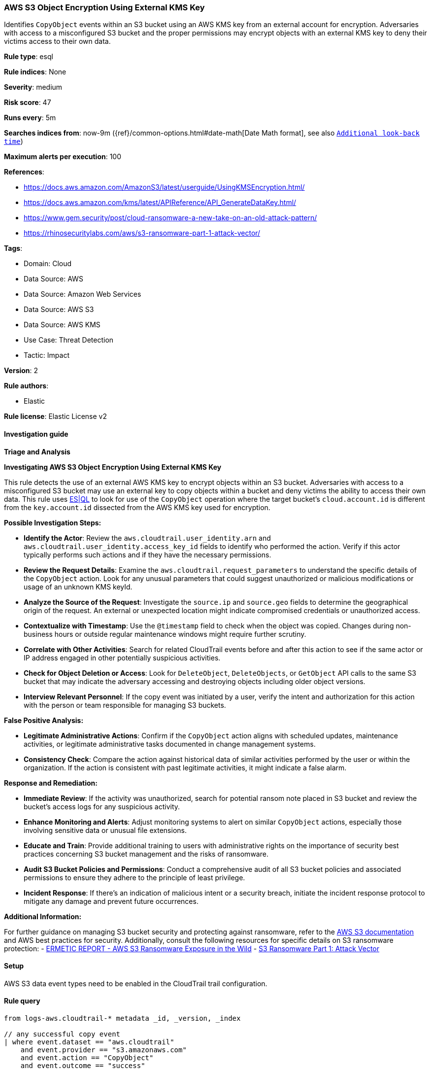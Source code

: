 [[aws-s3-object-encryption-using-external-kms-key]]
=== AWS S3 Object Encryption Using External KMS Key

Identifies `CopyObject` events within an S3 bucket using an AWS KMS key from an external account for encryption. Adversaries with access to a misconfigured S3 bucket and the proper permissions may encrypt objects with an external KMS key to deny their victims access to their own data.

*Rule type*: esql

*Rule indices*: None

*Severity*: medium

*Risk score*: 47

*Runs every*: 5m

*Searches indices from*: now-9m ({ref}/common-options.html#date-math[Date Math format], see also <<rule-schedule, `Additional look-back time`>>)

*Maximum alerts per execution*: 100

*References*: 

* https://docs.aws.amazon.com/AmazonS3/latest/userguide/UsingKMSEncryption.html/
* https://docs.aws.amazon.com/kms/latest/APIReference/API_GenerateDataKey.html/
* https://www.gem.security/post/cloud-ransomware-a-new-take-on-an-old-attack-pattern/
* https://rhinosecuritylabs.com/aws/s3-ransomware-part-1-attack-vector/

*Tags*: 

* Domain: Cloud
* Data Source: AWS
* Data Source: Amazon Web Services
* Data Source: AWS S3
* Data Source: AWS KMS
* Use Case: Threat Detection
* Tactic: Impact

*Version*: 2

*Rule authors*: 

* Elastic

*Rule license*: Elastic License v2


==== Investigation guide




*Triage and Analysis*



*Investigating AWS S3 Object Encryption Using External KMS Key*


This rule detects the use of an external AWS KMS key to encrypt objects within an S3 bucket. Adversaries with access to a misconfigured S3 bucket may use an external key to copy objects within a bucket and deny victims the ability to access their own data.
This rule uses https://www.elastic.co/guide/en/security/master/rules-ui-create.html#create-esql-rule[ES|QL] to look for use of the `CopyObject` operation where the target bucket's `cloud.account.id` is different from the `key.account.id` dissected from the AWS KMS key used for encryption.


*Possible Investigation Steps:*


- **Identify the Actor**: Review the `aws.cloudtrail.user_identity.arn` and `aws.cloudtrail.user_identity.access_key_id` fields to identify who performed the action. Verify if this actor typically performs such actions and if they have the necessary permissions.
- **Review the Request Details**: Examine the `aws.cloudtrail.request_parameters` to understand the specific details of the `CopyObject` action. Look for any unusual parameters that could suggest unauthorized or malicious modifications or usage of an unknown KMS keyId.
- **Analyze the Source of the Request**: Investigate the `source.ip` and `source.geo` fields to determine the geographical origin of the request. An external or unexpected location might indicate compromised credentials or unauthorized access.
- **Contextualize with Timestamp**: Use the `@timestamp` field to check when the object was copied. Changes during non-business hours or outside regular maintenance windows might require further scrutiny.
- **Correlate with Other Activities**: Search for related CloudTrail events before and after this action to see if the same actor or IP address engaged in other potentially suspicious activities.
- **Check for Object Deletion or Access**: Look for `DeleteObject`, `DeleteObjects`, or `GetObject` API calls to the same S3 bucket that may indicate the adversary accessing and destroying objects including older object versions.
- **Interview Relevant Personnel**: If the copy event was initiated by a user, verify the intent and authorization for this action with the person or team responsible for managing S3 buckets.


*False Positive Analysis:*


- **Legitimate Administrative Actions**: Confirm if the `CopyObject` action aligns with scheduled updates, maintenance activities, or legitimate administrative tasks documented in change management systems.
- **Consistency Check**: Compare the action against historical data of similar activities performed by the user or within the organization. If the action is consistent with past legitimate activities, it might indicate a false alarm.


*Response and Remediation:*


- **Immediate Review**: If the activity was unauthorized, search for potential ransom note placed in S3 bucket and review the bucket's access logs for any suspicious activity.
- **Enhance Monitoring and Alerts**: Adjust monitoring systems to alert on similar `CopyObject` actions, especially those involving sensitive data or unusual file extensions.
- **Educate and Train**: Provide additional training to users with administrative rights on the importance of security best practices concerning S3 bucket management and the risks of ransomware.
- **Audit S3 Bucket Policies and Permissions**: Conduct a comprehensive audit of all S3 bucket policies and associated permissions to ensure they adhere to the principle of least privilege.
- **Incident Response**: If there's an indication of malicious intent or a security breach, initiate the incident response protocol to mitigate any damage and prevent future occurrences.


*Additional Information:*


For further guidance on managing S3 bucket security and protecting against ransomware, refer to the https://docs.aws.amazon.com/AmazonS3/latest/userguide/Welcome.html[AWS S3 documentation] and AWS best practices for security. Additionally, consult the following resources for specific details on S3 ransomware protection:
- https://s3.amazonaws.com/bizzabo.file.upload/PtZzA0eFQwV2RA5ysNeo_ERMETIC%20REPORT%20-%20AWS%20S3%20Ransomware%20Exposure%20in%20the%20Wild.pdf[ERMETIC REPORT - AWS S3 Ransomware Exposure in the Wild]
- https://rhinosecuritylabs.com/aws/s3-ransomware-part-1-attack-vector/[S3 Ransomware Part 1: Attack Vector]


==== Setup


AWS S3 data event types need to be enabled in the CloudTrail trail configuration.

==== Rule query


[source, js]
----------------------------------
from logs-aws.cloudtrail-* metadata _id, _version, _index

// any successful copy event
| where event.dataset == "aws.cloudtrail"
    and event.provider == "s3.amazonaws.com"
    and event.action == "CopyObject"
    and event.outcome == "success"

// abstract key account id, key id, encrypted object bucket name and object name
| dissect aws.cloudtrail.request_parameters "{%{?bucketName}=%{target.bucketName},%{?x-amz-server-side-encryption-aws-kms-key-id}=%{?arn}:%{?aws}:%{?kms}:%{?region}:%{key.account.id}:%{?key}/%{keyId},%{?Host}=%{?tls.client.server_name},%{?x-amz-server-side-encryption}=%{?server-side-encryption},%{?x-amz-copy-source}=%{?bucket.objectName},%{?key}=%{target.objectName}}"

// filter for s3 objects whose account id is different from the encryption key's account id
// add exceptions based on key.account.id or keyId for known external accounts or encryption keys
| where cloud.account.id != key.account.id

// keep relevant fields
| keep @timestamp, aws.cloudtrail.user_identity.arn, cloud.account.id, event.action, target.bucketName, key.account.id, keyId, target.objectName

----------------------------------

*Framework*: MITRE ATT&CK^TM^

* Tactic:
** Name: Impact
** ID: TA0040
** Reference URL: https://attack.mitre.org/tactics/TA0040/
* Technique:
** Name: Data Encrypted for Impact
** ID: T1486
** Reference URL: https://attack.mitre.org/techniques/T1486/
